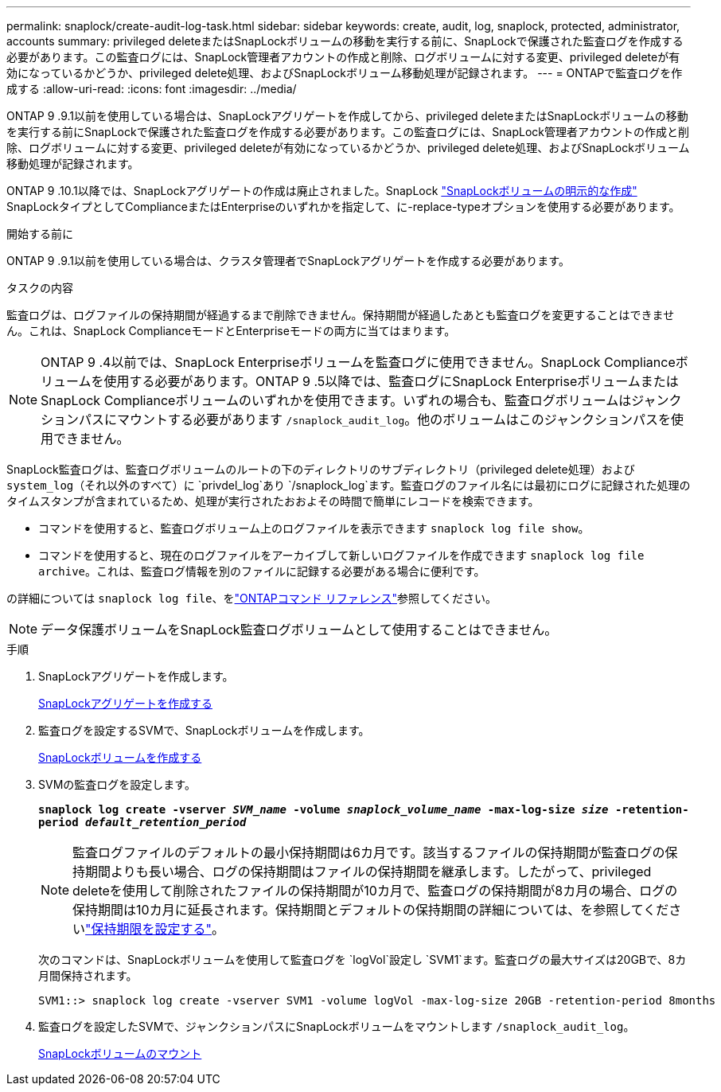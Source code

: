 ---
permalink: snaplock/create-audit-log-task.html 
sidebar: sidebar 
keywords: create, audit, log, snaplock, protected, administrator, accounts 
summary: privileged deleteまたはSnapLockボリュームの移動を実行する前に、SnapLockで保護された監査ログを作成する必要があります。この監査ログには、SnapLock管理者アカウントの作成と削除、ログボリュームに対する変更、privileged deleteが有効になっているかどうか、privileged delete処理、およびSnapLockボリューム移動処理が記録されます。 
---
= ONTAPで監査ログを作成する
:allow-uri-read: 
:icons: font
:imagesdir: ../media/


[role="lead"]
ONTAP 9 .9.1以前を使用している場合は、SnapLockアグリゲートを作成してから、privileged deleteまたはSnapLockボリュームの移動を実行する前にSnapLockで保護された監査ログを作成する必要があります。この監査ログには、SnapLock管理者アカウントの作成と削除、ログボリュームに対する変更、privileged deleteが有効になっているかどうか、privileged delete処理、およびSnapLockボリューム移動処理が記録されます。

ONTAP 9 .10.1以降では、SnapLockアグリゲートの作成は廃止されました。SnapLock link:../snaplock/create-snaplock-volume-task.html["SnapLockボリュームの明示的な作成"] SnapLockタイプとしてComplianceまたはEnterpriseのいずれかを指定して、に-replace-typeオプションを使用する必要があります。

.開始する前に
ONTAP 9 .9.1以前を使用している場合は、クラスタ管理者でSnapLockアグリゲートを作成する必要があります。

.タスクの内容
監査ログは、ログファイルの保持期間が経過するまで削除できません。保持期間が経過したあとも監査ログを変更することはできません。これは、SnapLock ComplianceモードとEnterpriseモードの両方に当てはまります。

[NOTE]
====
ONTAP 9 .4以前では、SnapLock Enterpriseボリュームを監査ログに使用できません。SnapLock Complianceボリュームを使用する必要があります。ONTAP 9 .5以降では、監査ログにSnapLock EnterpriseボリュームまたはSnapLock Complianceボリュームのいずれかを使用できます。いずれの場合も、監査ログボリュームはジャンクションパスにマウントする必要があります `/snaplock_audit_log`。他のボリュームはこのジャンクションパスを使用できません。

====
SnapLock監査ログは、監査ログボリュームのルートの下のディレクトリのサブディレクトリ（privileged delete処理）および `system_log`（それ以外のすべて）に `privdel_log`あり `/snaplock_log`ます。監査ログのファイル名には最初にログに記録された処理のタイムスタンプが含まれているため、処理が実行されたおおよその時間で簡単にレコードを検索できます。

* コマンドを使用すると、監査ログボリューム上のログファイルを表示できます `snaplock log file show`。
* コマンドを使用すると、現在のログファイルをアーカイブして新しいログファイルを作成できます `snaplock log file archive`。これは、監査ログ情報を別のファイルに記録する必要がある場合に便利です。


の詳細については `snaplock log file`、をlink:https://docs.netapp.com/us-en/ontap-cli/search.html?q=snaplock+log+file["ONTAPコマンド リファレンス"^]参照してください。

[NOTE]
====
データ保護ボリュームをSnapLock監査ログボリュームとして使用することはできません。

====
.手順
. SnapLockアグリゲートを作成します。
+
xref:create-snaplock-aggregate-task.adoc[SnapLockアグリゲートを作成する]

. 監査ログを設定するSVMで、SnapLockボリュームを作成します。
+
xref:create-snaplock-volume-task.adoc[SnapLockボリュームを作成する]

. SVMの監査ログを設定します。
+
`*snaplock log create -vserver _SVM_name_ -volume _snaplock_volume_name_ -max-log-size _size_ -retention-period _default_retention_period_*`

+
[NOTE]
====
監査ログファイルのデフォルトの最小保持期間は6カ月です。該当するファイルの保持期間が監査ログの保持期間よりも長い場合、ログの保持期間はファイルの保持期間を継承します。したがって、privileged deleteを使用して削除されたファイルの保持期間が10カ月で、監査ログの保持期間が8カ月の場合、ログの保持期間は10カ月に延長されます。保持期間とデフォルトの保持期間の詳細については、を参照してくださいlink:../snaplock/set-retention-period-task.html["保持期限を設定する"]。

====
+
次のコマンドは、SnapLockボリュームを使用して監査ログを `logVol`設定し `SVM1`ます。監査ログの最大サイズは20GBで、8カ月間保持されます。

+
[listing]
----
SVM1::> snaplock log create -vserver SVM1 -volume logVol -max-log-size 20GB -retention-period 8months
----
. 監査ログを設定したSVMで、ジャンクションパスにSnapLockボリュームをマウントします `/snaplock_audit_log`。
+
xref:mount-snaplock-volume-task.adoc[SnapLockボリュームのマウント]


